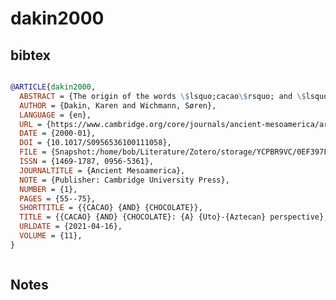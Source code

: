 * dakin2000




** bibtex

#+NAME: bibtex
#+BEGIN_SRC bibtex

@ARTICLE{dakin2000,
  ABSTRACT = {The origin of the words \$lsquo;cacao\$rsquo; and \$lsquo;chocolate\$rsquo; and their use in the reconstruction of the early history of Mesoamerica, remain very controversial issues. Cambell and Kaufman (1976, American Antiquity 41:80–89), for example, proposed that the word \$lsquo;cacao\$rsquo; originated from Mixe–Zoque languages, thus possibly representing Olmec traditions. According to this argument, other Mesoamerican languages, including Nahuatl, borrowed the word as a symbol of prestige and Olmec influence. Other researchers claim the word \$lsquo;chocolate\$rsquo; represents a more recent neologism, a possible Maya–Nahuatl hybrid, due to the late appearance of the word in central Mexico's Colonial sources. We refute the putative Mixe–Zoque origin of \$lsquo;cacao\$rsquo; and provide linguistic evidence to propose that \$lsquo;cacao,\$rsquo; like \$lsquo;chocolate,\$rsquo; is a Uto-Aztecan term. Analysis of these words highlights general and particular evolutionary trends that originate from the Uto-Aztecan language family. In addition, we show that these two words were initially used as descriptive terms to refer to the shape of the plant's bean and the techniques of drink preparation. Etymological evidence verifies the use of a Mayan term for cacao as early as the Classic period (fourth century a.d.). This early appearance of the term in Mayan and the later diffusion of the Nahua word throughout all of Mesoamerica correlate with additional data to support the conclusion that Teotihuacanos spoke Nahuatl.},
  AUTHOR = {Dakin, Karen and Wichmann, Søren},
  LANGUAGE = {en},
  URL = {https://www.cambridge.org/core/journals/ancient-mesoamerica/article/abs/cacao-and-chocolate/0EF397F9576469AC73F67B8A083492B4},
  DATE = {2000-01},
  DOI = {10.1017/S0956536100111058},
  FILE = {Snapshot:/home/bob/Literature/Zotero/storage/YCPBR9VC/0EF397F9576469AC73F67B8A083492B4.html:text/html},
  ISSN = {1469-1787, 0956-5361},
  JOURNALTITLE = {Ancient Mesoamerica},
  NOTE = {Publisher: Cambridge University Press},
  NUMBER = {1},
  PAGES = {55--75},
  SHORTTITLE = {{CACAO} {AND} {CHOCOLATE}},
  TITLE = {{CACAO} {AND} {CHOCOLATE}: {A} {Uto}-{Aztecan} perspective},
  URLDATE = {2021-04-16},
  VOLUME = {11},
}


#+END_SRC




** Notes

